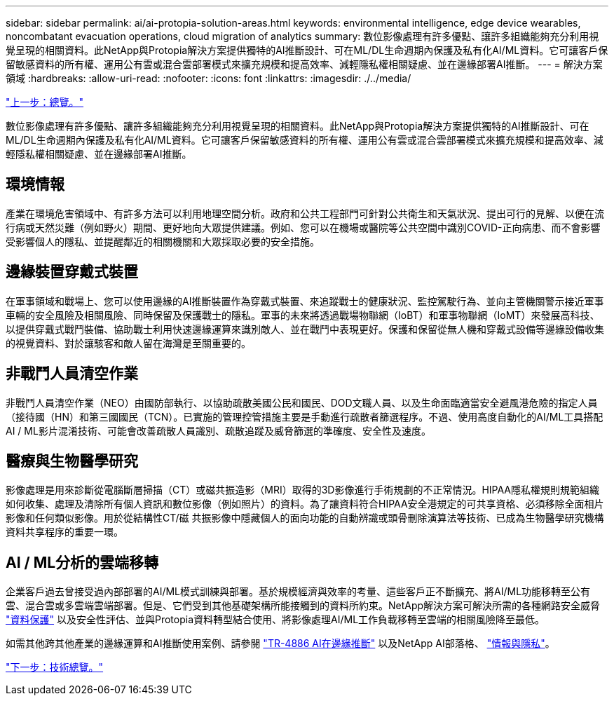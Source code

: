 ---
sidebar: sidebar 
permalink: ai/ai-protopia-solution-areas.html 
keywords: environmental intelligence, edge device wearables, noncombatant evacuation operations, cloud migration of analytics 
summary: 數位影像處理有許多優點、讓許多組織能夠充分利用視覺呈現的相關資料。此NetApp與Protopia解決方案提供獨特的AI推斷設計、可在ML/DL生命週期內保護及私有化AI/ML資料。它可讓客戶保留敏感資料的所有權、運用公有雲或混合雲部署模式來擴充規模和提高效率、減輕隱私權相關疑慮、並在邊緣部署AI推斷。 
---
= 解決方案領域
:hardbreaks:
:allow-uri-read: 
:nofooter: 
:icons: font
:linkattrs: 
:imagesdir: ./../media/


link:ai-protopia-overview.html["上一步：總覽。"]

數位影像處理有許多優點、讓許多組織能夠充分利用視覺呈現的相關資料。此NetApp與Protopia解決方案提供獨特的AI推斷設計、可在ML/DL生命週期內保護及私有化AI/ML資料。它可讓客戶保留敏感資料的所有權、運用公有雲或混合雲部署模式來擴充規模和提高效率、減輕隱私權相關疑慮、並在邊緣部署AI推斷。



== 環境情報

產業在環境危害領域中、有許多方法可以利用地理空間分析。政府和公共工程部門可針對公共衛生和天氣狀況、提出可行的見解、以便在流行病或天然災難（例如野火）期間、更好地向大眾提供建議。例如、您可以在機場或醫院等公共空間中識別COVID-正向病患、而不會影響受影響個人的隱私、並提醒鄰近的相關機關和大眾採取必要的安全措施。



== 邊緣裝置穿戴式裝置

在軍事領域和戰場上、您可以使用邊緣的AI推斷裝置作為穿戴式裝置、來追蹤戰士的健康狀況、監控駕駛行為、並向主管機關警示接近軍事車輛的安全風險及相關風險、同時保留及保護戰士的隱私。軍事的未來將透過戰場物聯網（IoBT）和軍事物聯網（IoMT）來發展高科技、以提供穿戴式戰鬥裝備、協助戰士利用快速邊緣運算來識別敵人、並在戰鬥中表現更好。保護和保留從無人機和穿戴式設備等邊緣設備收集的視覺資料、對於讓駭客和敵人留在海灣是至關重要的。



== 非戰鬥人員清空作業

非戰鬥人員清空作業（NEO）由國防部執行、以協助疏散美國公民和國民、DOD文職人員、以及生命面臨適當安全避風港危險的指定人員（接待國（HN）和第三國國民（TCN）。已實施的管理控管措施主要是手動進行疏散者篩選程序。不過、使用高度自動化的AI/ML工具搭配AI / ML影片混淆技術、可能會改善疏散人員識別、疏散追蹤及威脅篩選的準確度、安全性及速度。



== 醫療與生物醫學研究

影像處理是用來診斷從電腦斷層掃描（CT）或磁共振造影（MRI）取得的3D影像進行手術規劃的不正常情況。HIPAA隱私權規則規範組織如何收集、處理及清除所有個人資訊和數位影像（例如照片）的資料。為了讓資料符合HIPAA安全港規定的可共享資格、必須移除全面相片影像和任何類似影像。用於從結構性CT/磁 共振影像中隱藏個人的面向功能的自動辨識或頭骨刪除演算法等技術、已成為生物醫學研究機構資料共享程序的重要一環。



== AI / ML分析的雲端移轉

企業客戶過去曾接受過內部部署的AI/ML模式訓練與部署。基於規模經濟與效率的考量、這些客戶正不斷擴充、將AI/ML功能移轉至公有雲、混合雲或多雲端雲端部署。但是、它們受到其他基礎架構所能接觸到的資料所約束。NetApp解決方案可解決所需的各種網路安全威脅 https://www.netapp.com/data-protection/?internal_promo=mdw_aiml_ww_all_awareness-coas_blog["資料保護"^] 以及安全性評估、並與Protopia資料轉型結合使用、將影像處理AI/ML工作負載移轉至雲端的相關風險降至最低。

如需其他跨其他產業的邊緣運算和AI推斷使用案例、請參閱 https://docs.netapp.com/us-en/netapp-solutions/ai/ai-edge-introduction.html["TR-4886 AI在邊緣推斷"^] 以及NetApp AI部落格、 https://www.netapp.com/blog/federated-learning-intelligence-vs-privacy/["情報與隱私"^]。

link:ai-protopia-technology-overview.html["下一步：技術總覽。"]
